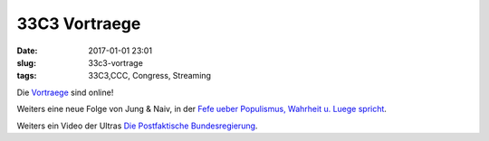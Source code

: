 33C3 Vortraege
#######################
:date: 2017-01-01 23:01
:slug: 33c3-vortrage
:tags: 33C3,CCC, Congress, Streaming


Die `Vortraege <https://media.ccc.de/c/33c3>`_ sind online!

Weiters eine neue Folge von Jung & Naiv, in der `Fefe ueber Populismus, Wahrheit u. Luege spricht <https://www.youtube.com/watch?v=QBcQhw0h7TI>`_.

Weiters ein Video der Ultras `Die Postfaktische Bundesregierung <https://www.youtube.com/watch?v=-ohFpGoHxqE>`_.
